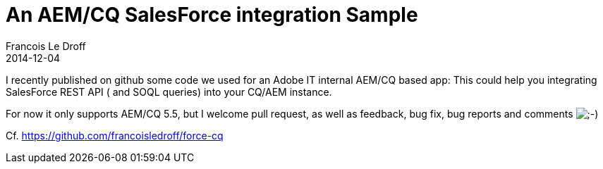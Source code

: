 =  An AEM/CQ SalesForce integration Sample
Francois Le Droff
2014-12-04
:jbake-type: post
:jbake-tags:  Java 
:jbake-status: published
:source-highlighter: prettify

I recently published on github some code we used for an Adobe IT internal AEM/CQ based app: This could help you integrating SalesForce REST API ( and SOQL queries) into your CQ/AEM instance.

For now it only supports AEM/CQ 5.5, but I welcome pull request, as well as feedback, bug fix, bug reports and comments image:http://www.jroller.com/images/smileys/wink.gif[;-),title=";-)"]

Cf. link:[https://github.com/francoisledroff/force-cq]
